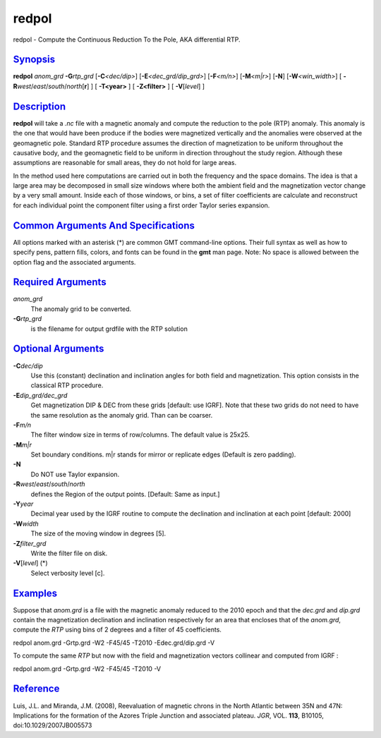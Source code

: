 ******
redpol
******

redpol - Compute the Continuous Reduction To the Pole, AKA differential
RTP.

`Synopsis <#toc1>`_
-------------------

**redpol** *anom\_grd* **-G**\ *rtp\_grd* [**-C**\ *<dec/dip>*]
[**-E**\ *<dec\_grd/dip\_grd>*] [**-F**\ *<m/n>*] [**-M**\ *<m\|r>*]
[**-N**\ ] [**-W**\ *<win\_width>*] [
**-R**\ *west*/*east*/*south*/*north*\ [**r**\ ] ] [ **-T<year>** ] [
**-Z<filter>** ] [ **-V**\ [*level*\ ] ]

`Description <#toc2>`_
----------------------

**redpol** will take a *.nc* file with a magnetic anomaly and compute
the reduction to the pole (RTP) anomaly. This anomaly is the one that
would have been produce if the bodies were magnetized vertically and the
anomalies were observed at the geomagnetic pole. Standard RTP procedure
assumes the direction of magnetization to be uniform throughout the
causative body, and the geomagnetic field to be uniform in direction
throughout the study region. Although these assumptions are reasonable
for small areas, they do not hold for large areas.

In the method used here computations are carried out in both the
frequency and the space domains. The idea is that a large area may be
decomposed in small size windows where both the ambient field and the
magnetization vector change by a very small amount. Inside each of those
windows, or bins, a set of filter coefficients are calculate and
reconstruct for each individual point the component filter using a first
order Taylor series expansion.

`Common Arguments And Specifications <#toc3>`_
----------------------------------------------

All options marked with an asterisk (\*) are common GMT command-line
options. Their full syntax as well as how to specify pens, pattern
fills, colors, and fonts can be found in the **gmt** man page. Note: No
space is allowed between the option flag and the associated arguments.

`Required Arguments <#toc4>`_
-----------------------------

*anom\_grd*
    The anomaly grid to be converted.
**-G**\ *rtp\_grd*
    is the filename for output grdfile with the RTP solution

`Optional Arguments <#toc5>`_
-----------------------------

**-C**\ *dec/dip*
    Use this (constant) declination and inclination angles for both
    field and magnetization. This option consists in the classical RTP
    procedure.
**-E**\ *dip\_grd/dec\_grd*
    Get magnetization DIP & DEC from these grids [default: use IGRF].
    Note that these two grids do not need to have the same resolution as
    the anomaly grid. Than can be coarser.
**-F**\ *m/n*
    The filter window size in terms of row/columns. The default value is
    25x25.
**-M**\ *m\|r*
    Set boundary conditions. m\|r stands for mirror or replicate edges
    (Default is zero padding).
**-N**
    Do NOT use Taylor expansion.
**-R**\ *west*/*east*/*south*/*north*
    defines the Region of the output points. [Default: Same as input.]
**-Y**\ *year*
    Decimal year used by the IGRF routine to compute the declination and
    inclination at each point [default: 2000]
**-W**\ *width*
    The size of the moving window in degrees [5].
**-Z**\ *filter\_grd*
    Write the filter file on disk.
**-V**\ [*level*\ ] (\*)
    Select verbosity level [c].

`Examples <#toc6>`_
-------------------

Suppose that *anom.grd* is a file with the magnetic anomaly reduced to
the 2010 epoch and that the *dec.grd* and *dip.grd* contain the
magnetization declination and inclination respectively for an area that
encloses that of the *anom.grd*, compute the *RTP* using bins of 2
degrees and a filter of 45 coefficients.

redpol anom.grd -Grtp.grd -W2 -F45/45 -T2010 -Edec.grd/dip.grd -V

To compute the same *RTP* but now with the field and magnetization
vectors collinear and computed from IGRF :

redpol anom.grd -Grtp.grd -W2 -F45/45 -T2010 -V

`Reference <#toc7>`_
--------------------

Luis, J.L. and Miranda, J.M. (2008), Reevaluation of magnetic chrons in
the North Atlantic between 35N and 47N: Implications for the formation
of the Azores Triple Junction and associated plateau. *JGR*, VOL.
**113**, B10105, doi:10.1029/2007JB005573
